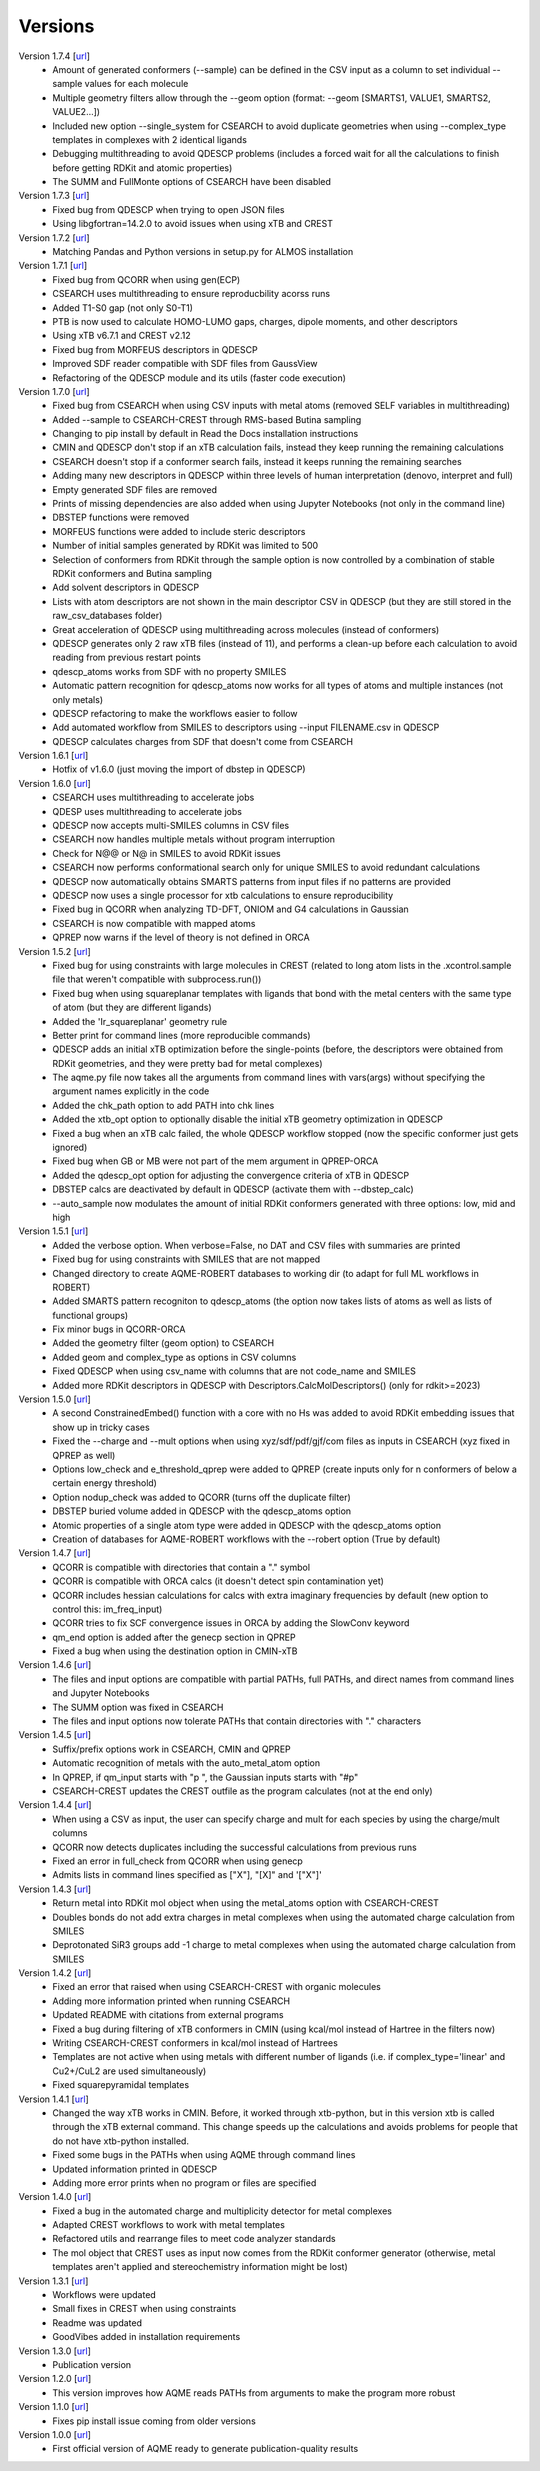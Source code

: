 .. _versions:

========
Versions
========

Version 1.7.4 [`url <https://github.com/jvalegre/aqme/releases/tag/1.7.4>`__]
   -  Amount of generated conformers (--sample) can be defined in the CSV input as a column to set individual --sample values for each molecule
   -  Multiple geometry filters allow through the --geom option (format: --geom [SMARTS1, VALUE1, SMARTS2, VALUE2...])
   -  Included new option --single_system for CSEARCH to avoid duplicate geometries when using --complex_type templates in complexes with 2 identical ligands
   -  Debugging multithreading to avoid QDESCP problems (includes a forced wait for all the calculations to finish before getting RDKit and atomic properties)
   -  The SUMM and FullMonte options of CSEARCH have been disabled

Version 1.7.3 [`url <https://github.com/jvalegre/aqme/releases/tag/1.7.3>`__]
   -  Fixed bug from QDESCP when trying to open JSON files
   -  Using libgfortran=14.2.0 to avoid issues when using xTB and CREST

Version 1.7.2 [`url <https://github.com/jvalegre/aqme/releases/tag/1.7.2>`__]
   -  Matching Pandas and Python versions in setup.py for ALMOS installation

Version 1.7.1 [`url <https://github.com/jvalegre/aqme/releases/tag/1.7.1>`__]
   -  Fixed bug from QCORR when using gen(ECP)
   -  CSEARCH uses multithreading to ensure reproducbility acorss runs
   -  Added T1-S0 gap (not only S0-T1)
   -  PTB is now used to calculate HOMO-LUMO gaps, charges, dipole moments, and other descriptors
   -  Using xTB v6.7.1 and CREST v2.12
   -  Fixed bug from MORFEUS descriptors in QDESCP
   -  Improved SDF reader compatible with SDF files from GaussView
   -  Refactoring of the QDESCP module and its utils (faster code execution)

Version 1.7.0 [`url <https://github.com/jvalegre/aqme/releases/tag/1.7.0>`__]
   -  Fixed bug from CSEARCH when using CSV inputs with metal atoms (removed SELF variables in multithreading)
   -  Added --sample to CSEARCH-CREST through RMS-based Butina sampling
   -  Changing to pip install by default in Read the Docs installation instructions
   -  CMIN and QDESCP don't stop if an xTB calculation fails, instead they keep running the remaining calculations
   -  CSEARCH doesn't stop if a conformer search fails, instead it keeps running the remaining searches
   -  Adding many new descriptors in QDESCP within three levels of human interpretation (denovo, interpret and full)
   -  Empty generated SDF files are removed
   -  Prints of missing dependencies are also added when using Jupyter Notebooks (not only in the command line) 
   -  DBSTEP functions were removed
   -  MORFEUS functions were added to include steric descriptors
   -  Number of initial samples generated by RDKit was limited to 500
   -  Selection of conformers from RDKit through the sample option is now controlled by a combination of stable RDKit conformers and Butina sampling
   -  Add solvent descriptors in QDESCP
   -  Lists with atom descriptors are not shown in the main descriptor CSV in QDESCP (but they are still stored in the raw_csv_databases folder)
   -  Great acceleration of QDESCP using multithreading across molecules (instead of conformers)
   -  QDESCP generates only 2 raw xTB files (instead of 11), and performs a clean-up before each calculation to avoid reading from previous restart points   
   -  qdescp_atoms works from SDF with no property SMILES
   -  Automatic pattern recognition for qdescp_atoms now works for all types of atoms and multiple instances (not only metals)
   -  QDESCP refactoring to make the workflows easier to follow
   -  Add automated workflow from SMILES to descriptors using --input FILENAME.csv in QDESCP
   -  QDESCP calculates charges from SDF that doesn't come from CSEARCH

Version 1.6.1 [`url <https://github.com/jvalegre/aqme/releases/tag/1.6.1>`__]
   -  Hotfix of v1.6.0 (just moving the import of dbstep in QDESCP)

Version 1.6.0 [`url <https://github.com/jvalegre/aqme/releases/tag/1.6.0>`__]
   -  CSEARCH uses multithreading to accelerate jobs
   -  QDESP uses multithreading to accelerate jobs
   -  QDESCP now accepts multi-SMILES columns in CSV files
   -  CSEARCH now handles multiple metals without program interruption
   -  Check for N@@ or N@ in SMILES to avoid RDKit issues
   -  CSEARCH now performs conformational search only for unique SMILES to avoid redundant calculations
   -  QDESCP now automatically obtains SMARTS patterns from input files if no patterns are provided
   -  QDESCP now uses a single processor for xtb calculations to ensure reproducibility
   -  Fixed bug in QCORR when analyzing TD-DFT, ONIOM and G4 calculations in Gaussian 
   -  CSEARCH is now compatible with mapped atoms
   -  QPREP now warns if the level of theory is not defined in ORCA

Version 1.5.2 [`url <https://github.com/jvalegre/aqme/releases/tag/1.5.2>`__]
   -  Fixed bug for using constraints with large molecules in CREST (related to long atom lists 
      in the .xcontrol.sample file that weren't compatible with subprocess.run())
   -  Fixed bug when using squareplanar templates with ligands that bond with the metal centers 
      with the same type of atom (but they are different ligands)
   -  Added the 'Ir_squareplanar' geometry rule
   -  Better print for command lines (more reproducible commands)
   -  QDESCP adds an initial xTB optimization before the single-points (before, the descriptors 
      were obtained from RDKit geometries, and they were pretty bad for metal complexes)
   -  The aqme.py file now takes all the arguments from command lines with vars(args) 
      without specifying the argument names explicitly in the code
   -  Added the chk_path option to add PATH into chk lines
   -  Added the xtb_opt option to optionally disable the initial xTB geometry optimization in QDESCP
   -  Fixed a bug when an xTB calc failed, the whole QDESCP workflow stopped (now the specific 
      conformer just gets ignored)
   -  Fixed bug when GB or MB were not part of the mem argument in QPREP-ORCA
   -  Added the qdescp_opt option for adjusting the convergence criteria of xTB in QDESCP
   -  DBSTEP calcs are deactivated by default in QDESCP (activate them with --dbstep_calc)
   -  --auto_sample now modulates the amount of initial RDKit conformers generated with three options: low, mid and high

Version 1.5.1 [`url <https://github.com/jvalegre/aqme/releases/tag/1.5.1>`__]
   -  Added the verbose option. When verbose=False, no DAT and CSV files with summaries are printed
   -  Fixed bug for using constraints with SMILES that are not mapped
   -  Changed directory to create AQME-ROBERT databases to working dir (to adapt for full ML 
      workflows in ROBERT)
   -  Added SMARTS pattern recogniton to qdescp_atoms (the option now takes lists of atoms as well 
      as lists of functional groups)
   -  Fix minor bugs in QCORR-ORCA
   -  Added the geometry filter (geom option) to CSEARCH
   -  Added geom and complex_type as options in CSV columns
   -  Fixed QDESCP when using csv_name with columns that are not code_name and SMILES
   -  Added more RDKit descriptors in QDESCP with Descriptors.CalcMolDescriptors() (only for 
      rdkit>=2023)

Version 1.5.0 [`url <https://github.com/jvalegre/aqme/releases/tag/1.5.0>`__]
   -  A second ConstrainedEmbed() function with a core with no Hs was added to avoid
      RDKit embedding issues that show up in tricky cases
   -  Fixed the --charge and --mult options when using xyz/sdf/pdf/gjf/com files as inputs in 
      CSEARCH (xyz fixed in QPREP as well)
   -  Options low_check and e_threshold_qprep were added to QPREP (create inputs only for n 
      conformers of below a certain energy threshold)
   -  Option nodup_check was added to QCORR (turns off the duplicate filter)
   -  DBSTEP buried volume added in QDESCP with the qdescp_atoms option
   -  Atomic properties of a single atom type were added in QDESCP with the qdescp_atoms option
   -  Creation of databases for AQME-ROBERT workflows with the --robert option (True by default)

Version 1.4.7 [`url <https://github.com/jvalegre/aqme/releases/tag/1.4.7>`__]
   -  QCORR is compatible with directories that contain a "." symbol  
   -  QCORR is compatible with ORCA calcs (it doesn't detect spin contamination yet)
   -  QCORR includes hessian calculations for calcs with extra imaginary frequencies by default 
      (new option to control this: im_freq_input)
   -  QCORR tries to fix SCF convergence issues in ORCA by adding the SlowConv keyword
   -  qm_end option is added after the genecp section in QPREP
   -  Fixed a bug when using the destination option in CMIN-xTB

Version 1.4.6 [`url <https://github.com/jvalegre/aqme/releases/tag/1.4.6>`__]
   -  The files and input options are compatible with partial PATHs, full PATHs, and direct names 
      from command lines and Jupyter Notebooks  
   -  The SUMM option was fixed in CSEARCH  
   -  The files and input options now tolerate PATHs that contain directories with "." characters

Version 1.4.5 [`url <https://github.com/jvalegre/aqme/releases/tag/1.4.5>`__]
   -  Suffix/prefix options work in CSEARCH, CMIN and QPREP  
   -  Automatic recognition of metals with the auto_metal_atom option  
   -  In QPREP, if qm_input starts with "p ", the Gaussian inputs starts with "#p"  
   -  CSEARCH-CREST updates the CREST outfile as the program calculates (not at the end only)  

Version 1.4.4 [`url <https://github.com/jvalegre/aqme/releases/tag/1.4.4>`__]
   -  When using a CSV as input, the user can specify charge and mult for each species by 
      using the charge/mult columns  
   -  QCORR now detects duplicates including the successful calculations from previous runs  
   -  Fixed an error in full_check from QCORR when using genecp  
   -  Admits lists in command lines specified as ["X"], "[X]" and '["X"]'  

Version 1.4.3 [`url <https://github.com/jvalegre/aqme/releases/tag/1.4.3>`__]
   -  Return metal into RDKit mol object when using the metal_atoms option with CSEARCH-CREST  
   -  Doubles bonds do not add extra charges in metal complexes when using the automated charge 
      calculation from SMILES  
   -  Deprotonated SiR3 groups add -1 charge to metal complexes when using the automated charge 
      calculation from SMILES  

Version 1.4.2 [`url <https://github.com/jvalegre/aqme/releases/tag/1.4.2>`__]
   -  Fixed an error that raised when using CSEARCH-CREST with organic molecules  
   -  Adding more information printed when running CSEARCH  
   -  Updated README with citations from external programs  
   -  Fixed a bug during filtering of xTB conformers in CMIN (using kcal/mol instead of Hartree
      in the filters now)  
   -  Writing CSEARCH-CREST conformers in kcal/mol instead of Hartrees  
   -  Templates are not active when using metals with different number of ligands 
      (i.e. if complex_type='linear' and Cu2+/CuL2 are used simultaneously)  
   -  Fixed squarepyramidal templates  

Version 1.4.1 [`url <https://github.com/jvalegre/aqme/releases/tag/1.4.1>`__]
   -  Changed the way xTB works in CMIN. Before, it worked through xtb-python, but in this 
      version xtb is called through the xTB external command. This change speeds up the 
      calculations and avoids problems for people that do not have xtb-python installed.  
   -  Fixed some bugs in the PATHs when using AQME through command lines  
   -  Updated information printed in QDESCP  
   -  Adding more error prints when no program or files are specified  

Version 1.4.0 [`url <https://github.com/jvalegre/aqme/releases/tag/1.4.0>`__]
   -  Fixed a bug in the automated charge and multiplicity detector for metal complexes  
   -  Adapted CREST workflows to work with metal templates  
   -  Refactored utils and rearrange files to meet code analyzer standards  
   -  The mol object that CREST uses as input now comes from the RDKit 
      conformer generator (otherwise, metal templates aren't applied and 
      stereochemistry information might be lost)  

Version 1.3.1 [`url <https://github.com/jvalegre/aqme/releases/tag/1.3.1>`__]
   -  Workflows were updated  
   -  Small fixes in CREST when using constraints  
   -  Readme was updated  
   -  GoodVibes added in installation requirements  

Version 1.3.0 [`url <https://github.com/jvalegre/aqme/releases/tag/1.3.0>`__]
   -  Publication version  

Version 1.2.0 [`url <https://github.com/jvalegre/aqme/releases/tag/1.2.0>`__]
   -  This version improves how AQME reads PATHs from arguments to make the program more robust  

Version 1.1.0 [`url <https://github.com/jvalegre/aqme/releases/tag/1.1.0>`__]
   -  Fixes pip install issue coming from older versions  

Version 1.0.0 [`url <https://github.com/jvalegre/aqme/releases/tag/1.0.0>`__]
   -  First official version of AQME ready to generate publication-quality results  
